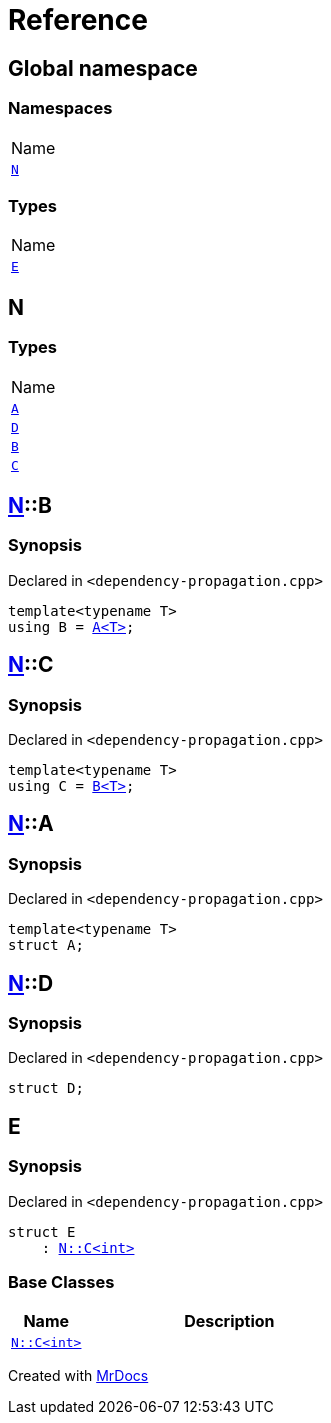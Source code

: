 = Reference
:mrdocs:

[#index]
== Global namespace

=== Namespaces

[cols=1]
|===
| Name
| link:#N[`N`] 
|===

=== Types

[cols=1]
|===
| Name
| link:#E[`E`] 
|===

[#N]
== N

=== Types

[cols=1]
|===
| Name
| link:#N-A[`A`] 
| link:#N-D[`D`] 
| link:#N-B[`B`] 
| link:#N-C[`C`] 
|===

[#N-B]
== link:#N[N]::B

=== Synopsis

Declared in `&lt;dependency&hyphen;propagation&period;cpp&gt;`

[source,cpp,subs="verbatim,replacements,macros,-callouts"]
----
template&lt;typename T&gt;
using B = link:#N-A[A&lt;T&gt;];
----

[#N-C]
== link:#N[N]::C

=== Synopsis

Declared in `&lt;dependency&hyphen;propagation&period;cpp&gt;`

[source,cpp,subs="verbatim,replacements,macros,-callouts"]
----
template&lt;typename T&gt;
using C = link:#N-B[B&lt;T&gt;];
----

[#N-A]
== link:#N[N]::A

=== Synopsis

Declared in `&lt;dependency&hyphen;propagation&period;cpp&gt;`

[source,cpp,subs="verbatim,replacements,macros,-callouts"]
----
template&lt;typename T&gt;
struct A;
----

[#N-D]
== link:#N[N]::D

=== Synopsis

Declared in `&lt;dependency&hyphen;propagation&period;cpp&gt;`

[source,cpp,subs="verbatim,replacements,macros,-callouts"]
----
struct D;
----

[#E]
== E

=== Synopsis

Declared in `&lt;dependency&hyphen;propagation&period;cpp&gt;`

[source,cpp,subs="verbatim,replacements,macros,-callouts"]
----
struct E
    : link:#N-C[N::C&lt;int&gt;]
----

=== Base Classes

[cols="1,4"]
|===
|Name|Description

| `link:#N-C[N::C&lt;int&gt;]`
| 
|===


[.small]#Created with https://www.mrdocs.com[MrDocs]#
